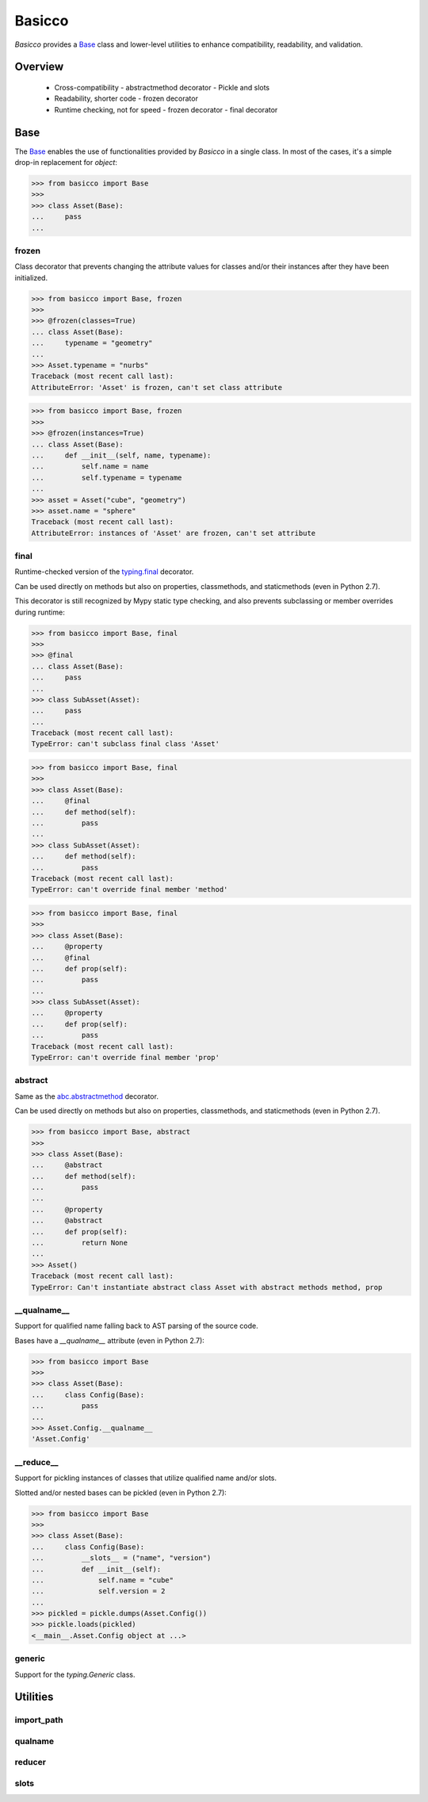 Basicco
=======
.. image:: https://github.com/brunonicko/basicco/workflows/MyPy/badge.svg
   :target: https://github.com/brunonicko/basicco/actions?query=workflow%3AMyPy

.. image:: https://github.com/brunonicko/basicco/workflows/Lint/badge.svg
   :target: https://github.com/brunonicko/basicco/actions?query=workflow%3ALint

.. image:: https://github.com/brunonicko/basicco/workflows/Tests/badge.svg
   :target: https://github.com/brunonicko/basicco/actions?query=workflow%3ATests

.. image:: https://readthedocs.org/projects/basicco/badge/?version=stable
   :target: https://basicco.readthedocs.io/en/stable/

.. image:: https://img.shields.io/github/license/brunonicko/basicco?color=light-green
   :target: https://github.com/brunonicko/basicco/blob/master/LICENSE

.. image:: https://static.pepy.tech/personalized-badge/basicco?period=total&units=international_system&left_color=grey&right_color=brightgreen&left_text=Downloads
   :target: https://pepy.tech/project/basicco

.. image:: https://img.shields.io/pypi/pyversions/basicco?color=light-green&style=flat
   :target: https://pypi.org/project/basicco/

`Basicco` provides a `Base`_ class and lower-level utilities to enhance compatibility,
readability, and validation.

Overview
--------
  - Cross-compatibility
    - abstractmethod decorator
    - Pickle and slots
  - Readability, shorter code
    - frozen decorator
  - Runtime checking, not for speed
    - frozen decorator
    - final decorator

Base
----
The `Base`_ enables the use of functionalities provided by `Basicco` in a single class.
In most of the cases, it's a simple drop-in replacement for `object`:

.. code:: python

    >>> from basicco import Base
    >>>
    >>> class Asset(Base):
    ...     pass
    ...

frozen
^^^^^^
Class decorator that prevents changing the attribute values for classes and/or their
instances after they have been initialized.

.. code:: python

    >>> from basicco import Base, frozen
    >>>
    >>> @frozen(classes=True)
    ... class Asset(Base):
    ...     typename = "geometry"
    ...
    >>> Asset.typename = "nurbs"
    Traceback (most recent call last):
    AttributeError: 'Asset' is frozen, can't set class attribute

.. code:: python

    >>> from basicco import Base, frozen
    >>>
    >>> @frozen(instances=True)
    ... class Asset(Base):
    ...     def __init__(self, name, typename):
    ...         self.name = name
    ...         self.typename = typename
    ...
    >>> asset = Asset("cube", "geometry")
    >>> asset.name = "sphere"
    Traceback (most recent call last):
    AttributeError: instances of 'Asset' are frozen, can't set attribute

final
^^^^^
Runtime-checked version of the
`typing.final <https://docs.python.org/3/library/typing.html#typing.final>`_ decorator.

Can be used directly on methods but also on properties, classmethods, and staticmethods
(even in Python 2.7).

This decorator is still recognized by Mypy static type checking, and also prevents
subclassing or member overrides during runtime:

.. code:: python

    >>> from basicco import Base, final
    >>>
    >>> @final
    ... class Asset(Base):
    ...     pass
    ...
    >>> class SubAsset(Asset):
    ...     pass
    ...
    Traceback (most recent call last):
    TypeError: can't subclass final class 'Asset'

.. code:: python

    >>> from basicco import Base, final
    >>>
    >>> class Asset(Base):
    ...     @final
    ...     def method(self):
    ...         pass
    ...
    >>> class SubAsset(Asset):
    ...     def method(self):
    ...         pass
    Traceback (most recent call last):
    TypeError: can't override final member 'method'

.. code:: python

    >>> from basicco import Base, final
    >>>
    >>> class Asset(Base):
    ...     @property
    ...     @final
    ...     def prop(self):
    ...         pass
    ...
    >>> class SubAsset(Asset):
    ...     @property
    ...     def prop(self):
    ...         pass
    Traceback (most recent call last):
    TypeError: can't override final member 'prop'

abstract
^^^^^^^^
Same as the
`abc.abstractmethod <https://docs.python.org/3/library/abc.html#abc.abstractmethod>`_
decorator.

Can be used directly on methods but also on properties, classmethods, and staticmethods
(even in Python 2.7).

.. code:: python

    >>> from basicco import Base, abstract
    >>>
    >>> class Asset(Base):
    ...     @abstract
    ...     def method(self):
    ...         pass
    ...
    ...     @property
    ...     @abstract
    ...     def prop(self):
    ...         return None
    ...
    >>> Asset()
    Traceback (most recent call last):
    TypeError: Can't instantiate abstract class Asset with abstract methods method, prop

\__qualname__
^^^^^^^^^^^^^
Support for qualified name falling back to AST parsing of the source code.

Bases have a `__qualname__` attribute (even in Python 2.7):

.. code:: python

    >>> from basicco import Base
    >>>
    >>> class Asset(Base):
    ...     class Config(Base):
    ...         pass
    ...
    >>> Asset.Config.__qualname__
    'Asset.Config'

\__reduce__
^^^^^^^^^^^
Support for pickling instances of classes that utilize qualified name and/or slots.

Slotted and/or nested bases can be pickled (even in Python 2.7):

.. code:: python

    >>> from basicco import Base
    >>>
    >>> class Asset(Base):
    ...     class Config(Base):
    ...         __slots__ = ("name", "version")
    ...         def __init__(self):
    ...             self.name = "cube"
    ...             self.version = 2
    ...
    >>> pickled = pickle.dumps(Asset.Config())
    >>> pickle.loads(pickled)
    <__main__.Asset.Config object at ...>

generic
^^^^^^^
Support for the `typing.Generic` class.

Utilities
---------

import_path
^^^^^^^^^^^

qualname
^^^^^^^^

reducer
^^^^^^^

slots
^^^^^
